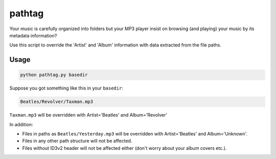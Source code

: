 pathtag
=======

Your music is carefully organized into folders but your MP3 player insist on browsing (and playing) your music by its metadata information?

Use this script to override the 'Artist' and 'Album' information with data extracted from the file paths.

Usage
-----

.. code:: bash

  python pathtag.py basedir

Suppose you got something like this in your ``basedir``:

.. code:: bash

  Beatles/Revolver/Taxman.mp3

``Taxman.mp3`` will be overridden with Artist='Beatles' and Album='Revolver'

In addition:

- Files in paths as ``Beatles/Yesterday.mp3`` will be overridden with Artist='Beatles' and Album='Unknown'.
- Files in any other path structure will not be affected.
- Files without ID3v2 header will not be affected either (don't worry about your album covers etc.).
 
